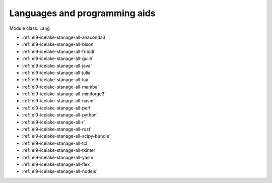.. _el9-icelake-stanage-lang:

Languages and programming aids
^^^^^^^^^^^^^^^^^^^^^^^^^^^^^^

Module class: Lang

* :ref:`el9-icelake-stanage-all-anaconda3`
* :ref:`el9-icelake-stanage-all-bison`
* :ref:`el9-icelake-stanage-all-fribidi`
* :ref:`el9-icelake-stanage-all-guile`
* :ref:`el9-icelake-stanage-all-java`
* :ref:`el9-icelake-stanage-all-julia`
* :ref:`el9-icelake-stanage-all-lua`
* :ref:`el9-icelake-stanage-all-mamba`
* :ref:`el9-icelake-stanage-all-miniforge3`
* :ref:`el9-icelake-stanage-all-nasm`
* :ref:`el9-icelake-stanage-all-perl`
* :ref:`el9-icelake-stanage-all-python`
* :ref:`el9-icelake-stanage-all-r`
* :ref:`el9-icelake-stanage-all-rust`
* :ref:`el9-icelake-stanage-all-scipy-bundle`
* :ref:`el9-icelake-stanage-all-tcl`
* :ref:`el9-icelake-stanage-all-tkinter`
* :ref:`el9-icelake-stanage-all-yasm`
* :ref:`el9-icelake-stanage-all-flex`
* :ref:`el9-icelake-stanage-all-nodejs`
